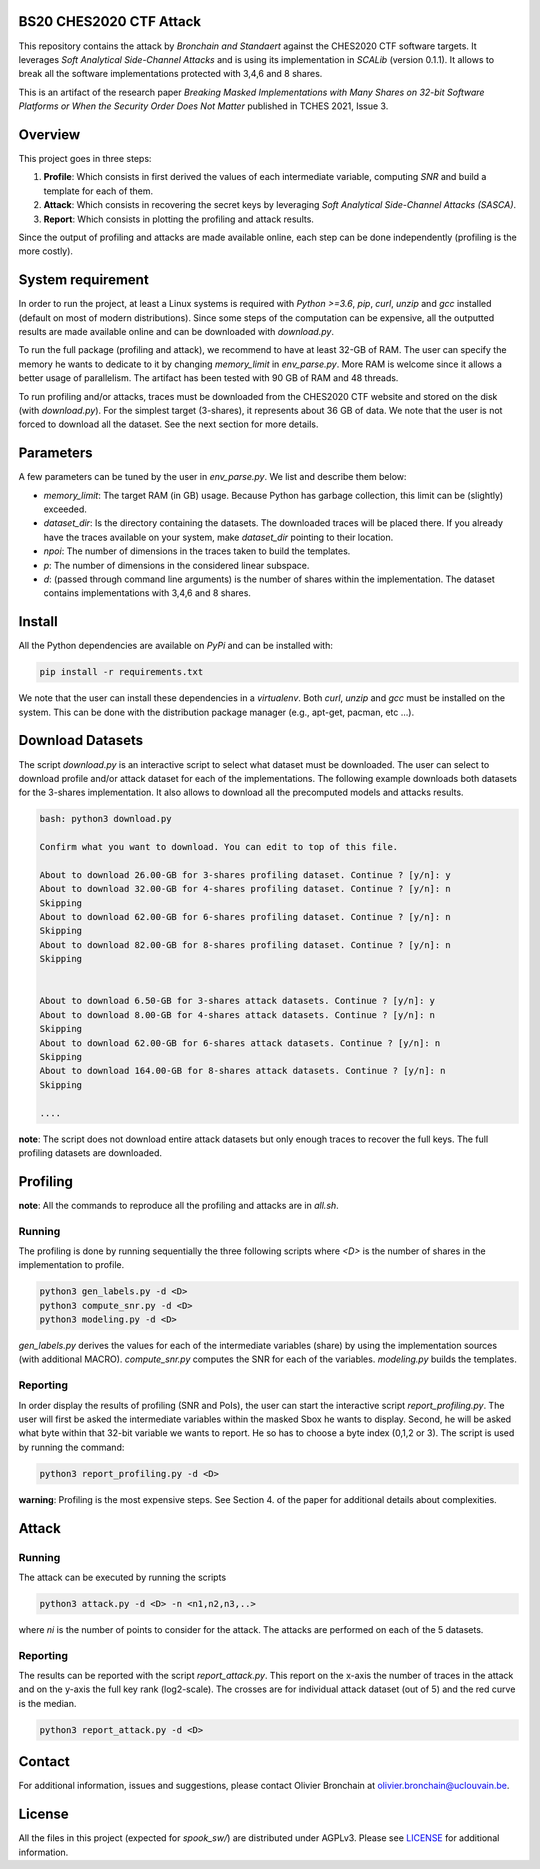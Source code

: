 BS20 CHES2020 CTF Attack
========================

This repository contains the attack by `Bronchain and Standaert` against the
CHES2020 CTF software targets. It leverages `Soft Analytical Side-Channel
Attacks` and is using its implementation in `SCALib` (version 0.1.1). It allows to break all
the software implementations protected with 3,4,6 and 8 shares. 

This is an artifact of the research paper `Breaking Masked Implementations with
Many Shares on 32-bit Software Platforms or When the Security Order Does Not
Matter` published in TCHES 2021, Issue 3. 

Overview
========
This project goes in three steps:

1. **Profile**: Which consists in first derived the values of each intermediate
   variable, computing `SNR` and build a template for each of them.
2. **Attack**: Which consists in recovering the secret keys by leveraging `Soft
   Analytical Side-Channel Attacks (SASCA)`.
3. **Report**: Which consists in plotting the profiling and attack results.

Since the output of profiling and attacks are made available online, each step
can be done independently (profiling is the more costly).

System requirement
==================
In order to run the project, at least a Linux systems is required with `Python
>=3.6`, `pip`, `curl`, `unzip` and `gcc` installed (default on most of modern
distributions).  Since some steps of the computation can be expensive, all the
outputted results are made available online and can be downloaded with
`download.py`. 

To run the full package (profiling and attack), we recommend to have at least
32-GB of RAM. The user can specify the memory he wants to dedicate to it by
changing `memory_limit` in `env_parse.py`. More RAM is welcome since it allows
a better usage of parallelism. The artifact has been tested with 90 GB of RAM
and 48 threads.  

To run profiling and/or attacks, traces must be downloaded from the CHES2020
CTF website and stored on the disk (with `download.py`). For the simplest
target (3-shares), it represents about 36 GB of data. We note that the user is
not forced to download all the dataset. See the next section for more details. 

Parameters
==========
A few parameters can be tuned by the user in `env_parse.py`. We list and
describe them below:

- `memory_limit`: The target RAM (in GB) usage. Because Python has garbage
  collection, this limit can be (slightly) exceeded.  

- `dataset_dir`: Is the directory containing the datasets. The downloaded
  traces will be placed there. If you already have the traces available on your
  system, make `dataset_dir` pointing to their location.

- `npoi`: The number of dimensions in the traces taken to build the templates.

- `p`: The number of dimensions in the considered linear subspace.

- `d`: (passed through command line arguments) is the number of shares within the implementation. The dataset contains implementations with 3,4,6 and 8 shares.

Install
=======

All the Python dependencies are available on `PyPi` and can be installed with:

.. code-block:: 

   pip install -r requirements.txt

We note that the user can install these dependencies in a `virtualenv`.  Both
`curl`, `unzip` and `gcc` must be installed on the system. This can be done
with the distribution package manager (e.g., apt-get, pacman, etc ...). 


Download Datasets
=================
The script `download.py` is an interactive script to select what dataset must
be downloaded.  The user can select to download profile and/or attack dataset
for each of the implementations.  The following example downloads both datasets
for the 3-shares implementation. It also allows to download all the precomputed
models and attacks results.

.. code-block::

    bash: python3 download.py

    Confirm what you want to download. You can edit to top of this file.

    About to download 26.00-GB for 3-shares profiling dataset. Continue ? [y/n]: y
    About to download 32.00-GB for 4-shares profiling dataset. Continue ? [y/n]: n
    Skipping
    About to download 62.00-GB for 6-shares profiling dataset. Continue ? [y/n]: n
    Skipping
    About to download 82.00-GB for 8-shares profiling dataset. Continue ? [y/n]: n
    Skipping


    About to download 6.50-GB for 3-shares attack datasets. Continue ? [y/n]: y
    About to download 8.00-GB for 4-shares attack datasets. Continue ? [y/n]: n
    Skipping
    About to download 62.00-GB for 6-shares attack datasets. Continue ? [y/n]: n
    Skipping
    About to download 164.00-GB for 8-shares attack datasets. Continue ? [y/n]: n
    Skipping

    ....

**note**: The script does not download entire attack datasets but only enough
traces to recover the full keys. The full profiling datasets are downloaded. 

	
Profiling
=========

**note**: All the commands to reproduce all the profiling and attacks are in `all.sh`.

Running
~~~~~~~

The profiling is done by running sequentially the three following scripts where
`<D>` is the number of shares in the implementation to profile.

.. code-block::
   
   python3 gen_labels.py -d <D> 
   python3 compute_snr.py -d <D> 
   python3 modeling.py -d <D>

`gen_labels.py` derives the values for each of the intermediate variables
(share) by using the implementation sources (with additional MACRO).
`compute_snr.py` computes the SNR for each of the variables. `modeling.py`
builds the templates.

Reporting
~~~~~~~~~
In order display the results of profiling (SNR and PoIs), the user can start
the interactive script `report_profiling.py`. The user will first be asked the
intermediate variables within the masked Sbox he wants to display. Second, he will be asked what byte 
within that 32-bit variable we wants to report. He so has to choose a byte index 
(0,1,2 or 3). The script is used by running the command:

.. code-block::
   
   python3 report_profiling.py -d <D>
   
.. image:: .figs/report_profiling.gif

**warning**: Profiling is the most expensive steps. See Section 4. of the paper
for additional details about complexities. 

Attack
======

Running
~~~~~~~

The attack can be executed by running the scripts

.. code-block::

   python3 attack.py -d <D> -n <n1,n2,n3,..>

where `ni` is the number of points to consider for the attack. The attacks are
performed on each of the 5 datasets.

.. image:: .figs/attack.gif

Reporting
~~~~~~~~~

The results can be reported with the script `report_attack.py`. This report on
the x-axis the number of traces in the attack and on the y-axis the full key
rank (log2-scale). The crosses are for individual attack dataset (out of 5) and
the red curve is the median.

.. code-block::
   
   python3 report_attack.py -d <D>

.. image:: .figs/d3.png

Contact
=======
For additional information, issues and suggestions, please contact Olivier
Bronchain at `olivier.bronchain@uclouvain.be
<olivier.bronchain@uclouvain.be>`_. 

License
=======
All the files in this project (expected for `spook_sw/`) are distributed under
AGPLv3. Please see `<LICENSE>`_ for additional information.  
